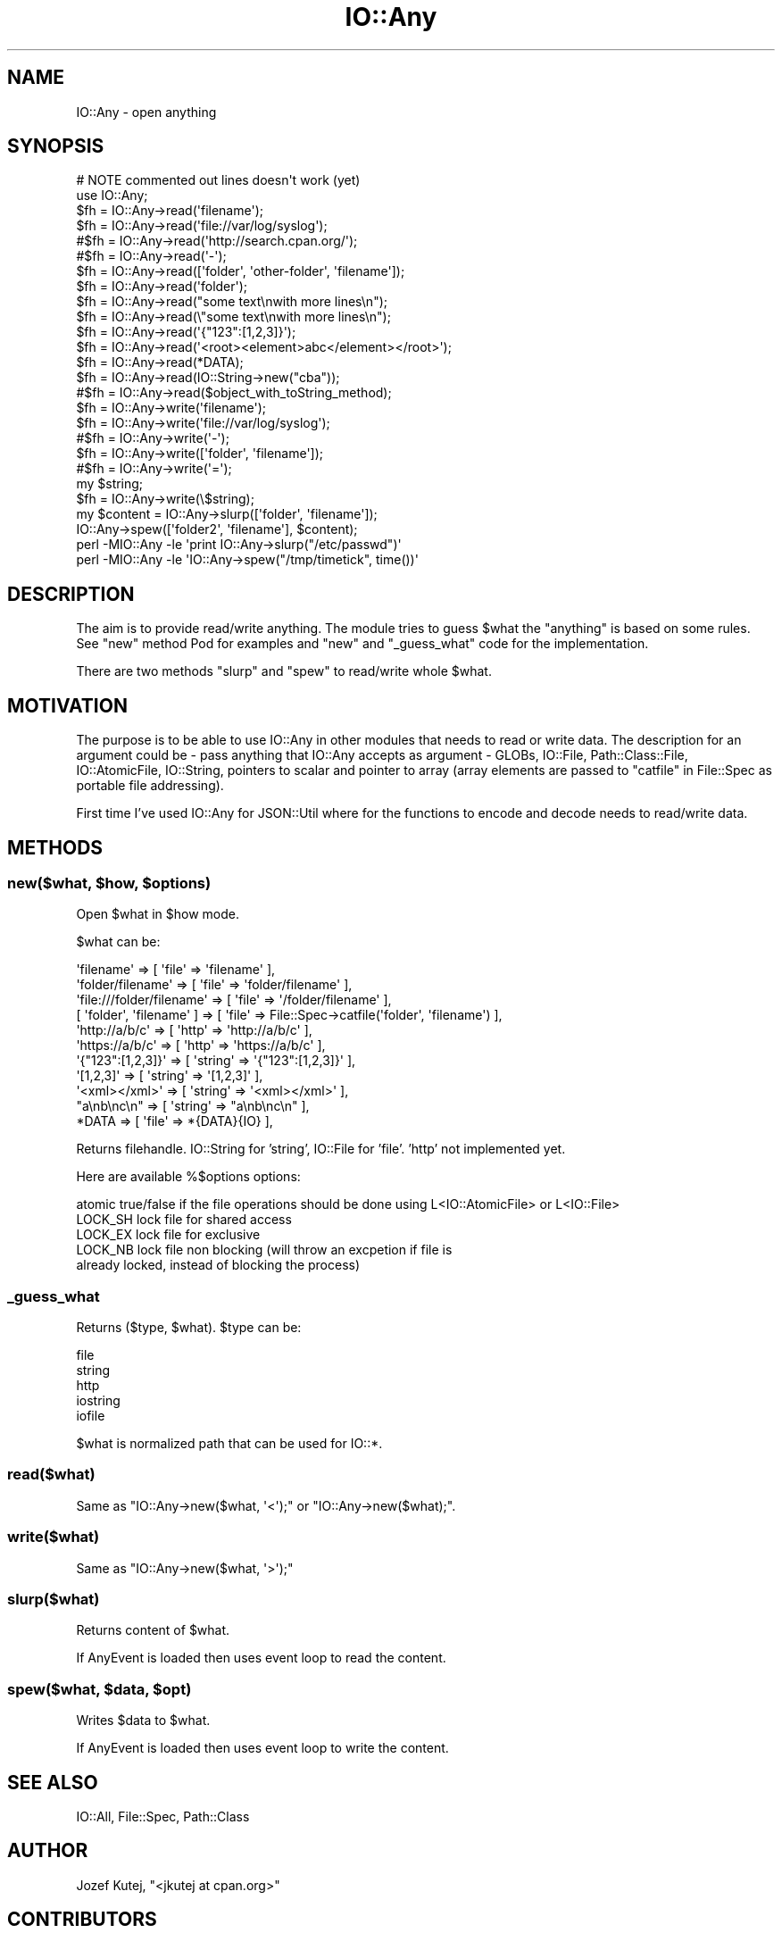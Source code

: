 .\" Automatically generated by Pod::Man 4.14 (Pod::Simple 3.40)
.\"
.\" Standard preamble:
.\" ========================================================================
.de Sp \" Vertical space (when we can't use .PP)
.if t .sp .5v
.if n .sp
..
.de Vb \" Begin verbatim text
.ft CW
.nf
.ne \\$1
..
.de Ve \" End verbatim text
.ft R
.fi
..
.\" Set up some character translations and predefined strings.  \*(-- will
.\" give an unbreakable dash, \*(PI will give pi, \*(L" will give a left
.\" double quote, and \*(R" will give a right double quote.  \*(C+ will
.\" give a nicer C++.  Capital omega is used to do unbreakable dashes and
.\" therefore won't be available.  \*(C` and \*(C' expand to `' in nroff,
.\" nothing in troff, for use with C<>.
.tr \(*W-
.ds C+ C\v'-.1v'\h'-1p'\s-2+\h'-1p'+\s0\v'.1v'\h'-1p'
.ie n \{\
.    ds -- \(*W-
.    ds PI pi
.    if (\n(.H=4u)&(1m=24u) .ds -- \(*W\h'-12u'\(*W\h'-12u'-\" diablo 10 pitch
.    if (\n(.H=4u)&(1m=20u) .ds -- \(*W\h'-12u'\(*W\h'-8u'-\"  diablo 12 pitch
.    ds L" ""
.    ds R" ""
.    ds C` ""
.    ds C' ""
'br\}
.el\{\
.    ds -- \|\(em\|
.    ds PI \(*p
.    ds L" ``
.    ds R" ''
.    ds C`
.    ds C'
'br\}
.\"
.\" Escape single quotes in literal strings from groff's Unicode transform.
.ie \n(.g .ds Aq \(aq
.el       .ds Aq '
.\"
.\" If the F register is >0, we'll generate index entries on stderr for
.\" titles (.TH), headers (.SH), subsections (.SS), items (.Ip), and index
.\" entries marked with X<> in POD.  Of course, you'll have to process the
.\" output yourself in some meaningful fashion.
.\"
.\" Avoid warning from groff about undefined register 'F'.
.de IX
..
.nr rF 0
.if \n(.g .if rF .nr rF 1
.if (\n(rF:(\n(.g==0)) \{\
.    if \nF \{\
.        de IX
.        tm Index:\\$1\t\\n%\t"\\$2"
..
.        if !\nF==2 \{\
.            nr % 0
.            nr F 2
.        \}
.    \}
.\}
.rr rF
.\"
.\" Accent mark definitions (@(#)ms.acc 1.5 88/02/08 SMI; from UCB 4.2).
.\" Fear.  Run.  Save yourself.  No user-serviceable parts.
.    \" fudge factors for nroff and troff
.if n \{\
.    ds #H 0
.    ds #V .8m
.    ds #F .3m
.    ds #[ \f1
.    ds #] \fP
.\}
.if t \{\
.    ds #H ((1u-(\\\\n(.fu%2u))*.13m)
.    ds #V .6m
.    ds #F 0
.    ds #[ \&
.    ds #] \&
.\}
.    \" simple accents for nroff and troff
.if n \{\
.    ds ' \&
.    ds ` \&
.    ds ^ \&
.    ds , \&
.    ds ~ ~
.    ds /
.\}
.if t \{\
.    ds ' \\k:\h'-(\\n(.wu*8/10-\*(#H)'\'\h"|\\n:u"
.    ds ` \\k:\h'-(\\n(.wu*8/10-\*(#H)'\`\h'|\\n:u'
.    ds ^ \\k:\h'-(\\n(.wu*10/11-\*(#H)'^\h'|\\n:u'
.    ds , \\k:\h'-(\\n(.wu*8/10)',\h'|\\n:u'
.    ds ~ \\k:\h'-(\\n(.wu-\*(#H-.1m)'~\h'|\\n:u'
.    ds / \\k:\h'-(\\n(.wu*8/10-\*(#H)'\z\(sl\h'|\\n:u'
.\}
.    \" troff and (daisy-wheel) nroff accents
.ds : \\k:\h'-(\\n(.wu*8/10-\*(#H+.1m+\*(#F)'\v'-\*(#V'\z.\h'.2m+\*(#F'.\h'|\\n:u'\v'\*(#V'
.ds 8 \h'\*(#H'\(*b\h'-\*(#H'
.ds o \\k:\h'-(\\n(.wu+\w'\(de'u-\*(#H)/2u'\v'-.3n'\*(#[\z\(de\v'.3n'\h'|\\n:u'\*(#]
.ds d- \h'\*(#H'\(pd\h'-\w'~'u'\v'-.25m'\f2\(hy\fP\v'.25m'\h'-\*(#H'
.ds D- D\\k:\h'-\w'D'u'\v'-.11m'\z\(hy\v'.11m'\h'|\\n:u'
.ds th \*(#[\v'.3m'\s+1I\s-1\v'-.3m'\h'-(\w'I'u*2/3)'\s-1o\s+1\*(#]
.ds Th \*(#[\s+2I\s-2\h'-\w'I'u*3/5'\v'-.3m'o\v'.3m'\*(#]
.ds ae a\h'-(\w'a'u*4/10)'e
.ds Ae A\h'-(\w'A'u*4/10)'E
.    \" corrections for vroff
.if v .ds ~ \\k:\h'-(\\n(.wu*9/10-\*(#H)'\s-2\u~\d\s+2\h'|\\n:u'
.if v .ds ^ \\k:\h'-(\\n(.wu*10/11-\*(#H)'\v'-.4m'^\v'.4m'\h'|\\n:u'
.    \" for low resolution devices (crt and lpr)
.if \n(.H>23 .if \n(.V>19 \
\{\
.    ds : e
.    ds 8 ss
.    ds o a
.    ds d- d\h'-1'\(ga
.    ds D- D\h'-1'\(hy
.    ds th \o'bp'
.    ds Th \o'LP'
.    ds ae ae
.    ds Ae AE
.\}
.rm #[ #] #H #V #F C
.\" ========================================================================
.\"
.IX Title "IO::Any 3"
.TH IO::Any 3 "2020-07-11" "perl v5.32.0" "User Contributed Perl Documentation"
.\" For nroff, turn off justification.  Always turn off hyphenation; it makes
.\" way too many mistakes in technical documents.
.if n .ad l
.nh
.SH "NAME"
IO::Any \- open anything
.SH "SYNOPSIS"
.IX Header "SYNOPSIS"
.Vb 2
\&    # NOTE commented out lines doesn\*(Aqt work (yet)
\&    use IO::Any;
\&
\&    $fh = IO::Any\->read(\*(Aqfilename\*(Aq);
\&    $fh = IO::Any\->read(\*(Aqfile://var/log/syslog\*(Aq);
\&    #$fh = IO::Any\->read(\*(Aqhttp://search.cpan.org/\*(Aq);
\&    #$fh = IO::Any\->read(\*(Aq\-\*(Aq);
\&    $fh = IO::Any\->read([\*(Aqfolder\*(Aq, \*(Aqother\-folder\*(Aq, \*(Aqfilename\*(Aq]);
\&    $fh = IO::Any\->read(\*(Aqfolder\*(Aq);
\&    $fh = IO::Any\->read("some text\enwith more lines\en");
\&    $fh = IO::Any\->read(\e"some text\enwith more lines\en");
\&    $fh = IO::Any\->read(\*(Aq{"123":[1,2,3]}\*(Aq);
\&    $fh = IO::Any\->read(\*(Aq<root><element>abc</element></root>\*(Aq);
\&    $fh = IO::Any\->read(*DATA);
\&    $fh = IO::Any\->read(IO::String\->new("cba"));
\&    #$fh = IO::Any\->read($object_with_toString_method);
\&
\&    $fh = IO::Any\->write(\*(Aqfilename\*(Aq);
\&    $fh = IO::Any\->write(\*(Aqfile://var/log/syslog\*(Aq);
\&    #$fh = IO::Any\->write(\*(Aq\-\*(Aq);
\&    $fh = IO::Any\->write([\*(Aqfolder\*(Aq, \*(Aqfilename\*(Aq]);
\&    #$fh = IO::Any\->write(\*(Aq=\*(Aq);
\&    my $string;
\&    $fh = IO::Any\->write(\e$string);
\&
\&    my $content = IO::Any\->slurp([\*(Aqfolder\*(Aq, \*(Aqfilename\*(Aq]);
\&    IO::Any\->spew([\*(Aqfolder2\*(Aq, \*(Aqfilename\*(Aq], $content);
\&
\&    perl \-MIO::Any \-le \*(Aqprint IO::Any\->slurp("/etc/passwd")\*(Aq
\&    perl \-MIO::Any \-le \*(AqIO::Any\->spew("/tmp/timetick", time())\*(Aq
.Ve
.SH "DESCRIPTION"
.IX Header "DESCRIPTION"
The aim is to provide read/write anything. The module tries to guess
\&\f(CW$what\fR the \*(L"anything\*(R" is based on some rules. See \*(L"new\*(R" method Pod for
examples and \*(L"new\*(R" and \*(L"_guess_what\*(R" code for the implementation.
.PP
There are two methods \*(L"slurp\*(R" and \*(L"spew\*(R" to read/write whole \f(CW$what\fR.
.SH "MOTIVATION"
.IX Header "MOTIVATION"
The purpose is to be able to use IO::Any in other modules that needs
to read or write data. The description for an argument could be \- pass
anything that IO::Any accepts as argument \- GLOBs, IO::File,
Path::Class::File, IO::AtomicFile, IO::String, pointers to scalar
and pointer to array (array elements are passed to \*(L"catfile\*(R" in File::Spec
as portable file addressing).
.PP
First time I've used IO::Any for JSON::Util where for the functions
to encode and decode needs to read/write data.
.SH "METHODS"
.IX Header "METHODS"
.ie n .SS "new($what, $how, $options)"
.el .SS "new($what, \f(CW$how\fP, \f(CW$options\fP)"
.IX Subsection "new($what, $how, $options)"
Open \f(CW$what\fR in \f(CW$how\fR mode.
.PP
\&\f(CW$what\fR can be:
.PP
.Vb 11
\&                \*(Aqfilename\*(Aq                => [ \*(Aqfile\*(Aq => \*(Aqfilename\*(Aq ],
\&                \*(Aqfolder/filename\*(Aq         => [ \*(Aqfile\*(Aq => \*(Aqfolder/filename\*(Aq ],
\&                \*(Aqfile:///folder/filename\*(Aq => [ \*(Aqfile\*(Aq => \*(Aq/folder/filename\*(Aq ],
\&                [ \*(Aqfolder\*(Aq, \*(Aqfilename\*(Aq ]  => [ \*(Aqfile\*(Aq => File::Spec\->catfile(\*(Aqfolder\*(Aq, \*(Aqfilename\*(Aq) ],
\&                \*(Aqhttp://a/b/c\*(Aq            => [ \*(Aqhttp\*(Aq => \*(Aqhttp://a/b/c\*(Aq ],
\&                \*(Aqhttps://a/b/c\*(Aq           => [ \*(Aqhttp\*(Aq => \*(Aqhttps://a/b/c\*(Aq ],
\&                \*(Aq{"123":[1,2,3]}\*(Aq         => [ \*(Aqstring\*(Aq => \*(Aq{"123":[1,2,3]}\*(Aq ],
\&                \*(Aq[1,2,3]\*(Aq                 => [ \*(Aqstring\*(Aq => \*(Aq[1,2,3]\*(Aq ],
\&                \*(Aq<xml></xml>\*(Aq             => [ \*(Aqstring\*(Aq => \*(Aq<xml></xml>\*(Aq ],
\&                "a\enb\enc\en"               => [ \*(Aqstring\*(Aq => "a\enb\enc\en" ],
\&                *DATA                     => [ \*(Aqfile\*(Aq => *{DATA}{IO} ],
.Ve
.PP
Returns filehandle. IO::String for 'string', IO::File for 'file'.
\&'http' not implemented yet.
.PP
Here are available \f(CW%$options\fR options:
.PP
.Vb 5
\&    atomic    true/false if the file operations should be done using L<IO::AtomicFile> or L<IO::File>
\&    LOCK_SH   lock file for shared access
\&    LOCK_EX   lock file for exclusive
\&    LOCK_NB   lock file non blocking (will throw an excpetion if file is
\&                  already locked, instead of blocking the process)
.Ve
.SS "_guess_what"
.IX Subsection "_guess_what"
Returns ($type, \f(CW$what\fR). \f(CW$type\fR can be:
.PP
.Vb 5
\&    file
\&    string
\&    http
\&    iostring
\&    iofile
.Ve
.PP
\&\f(CW$what\fR is normalized path that can be used for IO::*.
.SS "read($what)"
.IX Subsection "read($what)"
Same as \f(CW\*(C`IO::Any\->new($what, \*(Aq<\*(Aq);\*(C'\fR or \f(CW\*(C`IO::Any\->new($what);\*(C'\fR.
.SS "write($what)"
.IX Subsection "write($what)"
Same as \f(CW\*(C`IO::Any\->new($what, \*(Aq>\*(Aq);\*(C'\fR
.SS "slurp($what)"
.IX Subsection "slurp($what)"
Returns content of \f(CW$what\fR.
.PP
If AnyEvent is loaded then uses event loop to read the content.
.ie n .SS "spew($what, $data, $opt)"
.el .SS "spew($what, \f(CW$data\fP, \f(CW$opt\fP)"
.IX Subsection "spew($what, $data, $opt)"
Writes \f(CW$data\fR to \f(CW$what\fR.
.PP
If AnyEvent is loaded then uses event loop to write the content.
.SH "SEE ALSO"
.IX Header "SEE ALSO"
IO::All, File::Spec, Path::Class
.SH "AUTHOR"
.IX Header "AUTHOR"
Jozef Kutej, \f(CW\*(C`<jkutej at cpan.org>\*(C'\fR
.SH "CONTRIBUTORS"
.IX Header "CONTRIBUTORS"
The following people have contributed to the Sys::Path by committing their
code, sending patches, reporting bugs, asking questions, suggesting useful
advice, nitpicking, chatting on \s-1IRC\s0 or commenting on my blog (in no particular
order):
.PP
.Vb 5
\&    SREZIC [...] cpan.org
\&    Alexandr Ciornii
\&    Gabor Szabo
\&    Przemek WesoXek
\&    Slaven ReziX
.Ve
.SH "BUGS"
.IX Header "BUGS"
Please report any bugs or feature requests to \f(CW\*(C`bug\-io\-any at rt.cpan.org\*(C'\fR, or through
the web interface at <http://rt.cpan.org/NoAuth/ReportBug.html?Queue=IO\-Any>.  I will be notified, and then you'll
automatically be notified of progress on your bug as I make changes.
.SH "SUPPORT"
.IX Header "SUPPORT"
You can find documentation for this module with the perldoc command.
.PP
.Vb 1
\&    perldoc IO::Any
.Ve
.PP
You can also look for information at:
.IP "\(bu" 4
GitHub: issues
.Sp
<http://github.com/jozef/IO\-Any/issues>
.IP "\(bu" 4
\&\s-1RT: CPAN\s0's request tracker
.Sp
<http://rt.cpan.org/NoAuth/Bugs.html?Dist=IO\-Any>
.IP "\(bu" 4
AnnoCPAN: Annotated \s-1CPAN\s0 documentation
.Sp
<http://annocpan.org/dist/IO\-Any>
.IP "\(bu" 4
\&\s-1CPAN\s0 Ratings
.Sp
<http://cpanratings.perl.org/d/IO\-Any>
.IP "\(bu" 4
Search \s-1CPAN\s0
.Sp
<http://search.cpan.org/dist/IO\-Any>
.SH "COPYRIGHT & LICENSE"
.IX Header "COPYRIGHT & LICENSE"
Copyright 2009 Jozef Kutej, all rights reserved.
.PP
This program is free software; you can redistribute it and/or modify it
under the same terms as Perl itself.

